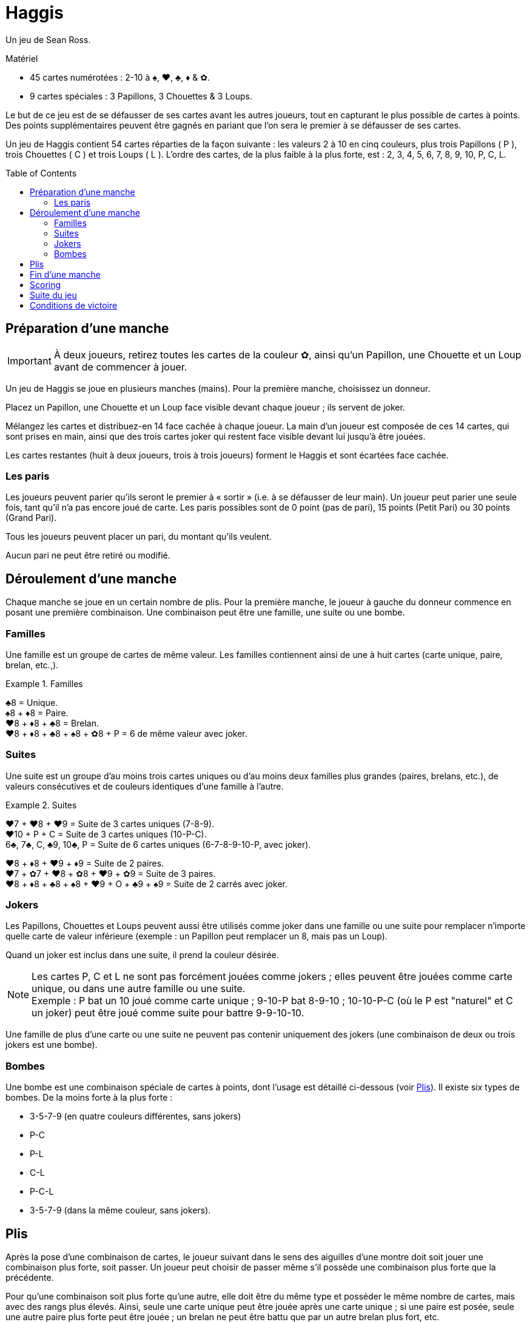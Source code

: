 = Haggis
:toc: preamble
:toclevels: 4
:icons: font

Un jeu de Sean Ross.

.Matériel
****
* 45 cartes numérotées : 2-10 à ♠, ♥, ♣, ♦ & ✿.
* 9 cartes spéciales : 3 Papillons, 3 Chouettes & 3 Loups.
****

Le but de ce jeu est de se défausser de ses cartes avant les autres joueurs, tout en capturant le plus possible de cartes à points.
Des points supplémentaires peuvent être gagnés en pariant que l’on sera le premier à se défausser de ses cartes.

Un jeu de Haggis contient 54 cartes réparties de la façon suivante : les valeurs 2 à 10 en cinq couleurs, plus trois Papillons ( P ), trois Chouettes ( C ) et trois Loups ( L ).
L’ordre des cartes, de la plus faible à la plus forte, est : 2, 3, 4, 5, 6, 7, 8, 9, 10, P, C, L.


== Préparation d’une manche

IMPORTANT: À deux joueurs, retirez toutes les cartes de la couleur ✿, ainsi qu’un Papillon, une Chouette et un Loup avant de commencer à jouer.

Un jeu de Haggis se joue en plusieurs manches (mains).
Pour la première manche, choisissez un donneur.

Placez un Papillon, une Chouette et un Loup face visible devant chaque joueur ; ils servent de joker.

Mélangez les cartes et distribuez-en 14 face cachée à chaque joueur.
La main d’un joueur est composée de ces 14 cartes, qui sont prises en main, ainsi que des trois cartes joker qui restent face visible devant lui jusqu’à être jouées.

Les cartes restantes (huit à deux joueurs, trois à trois joueurs) forment le Haggis et sont écartées face cachée.


=== Les paris

Les joueurs peuvent parier qu’ils seront le premier à « sortir » (i.e. à se défausser de leur main).
Un joueur peut parier une seule fois, tant qu’il n’a pas encore joué de carte.
Les paris possibles sont de 0 point (pas de pari), 15 points (Petit Pari) ou 30 points (Grand Pari).

Tous les joueurs peuvent placer un pari, du montant qu’ils veulent.

Aucun pari ne peut être retiré ou modifié.


== Déroulement d’une manche

Chaque manche se joue en un certain nombre de plis.
Pour la première manche, le joueur à gauche du donneur commence en posant une première combinaison.
Une combinaison peut être une famille, une suite ou une bombe.


=== Familles

Une famille est un groupe de cartes de même valeur.
Les familles contiennent ainsi de une à huit cartes (carte unique, paire, brelan, etc.,).

.Familles
====
♣8 = Unique. +
♠8 + ♦8 = Paire. +
♥8 + ♦8 + ♣8 = Brelan. +
♥8 + ♦8 + ♣8 + ♠8 + ✿8 + P = 6 de même valeur avec joker.
====


=== Suites

Une suite est un groupe d’au moins trois cartes uniques ou d’au moins deux familles plus grandes (paires, brelans, etc.), de valeurs consécutives et de couleurs identiques d’une famille à l’autre.

.Suites
====
♥7 + ♥8 + ♥9 = Suite de 3 cartes uniques (7-8-9). +
♥10 + P + C = Suite de 3 cartes uniques (10-P-C). +
6♣, 7♣, C, ♣9, 10♣, P = Suite de 6 cartes uniques (6-7-8-9-10-P, avec joker).

♥8 + ♦8 + ♥9 + ♦9 = Suite de 2 paires. +
♥7 + ✿7 + ♥8 + ✿8 + ♥9 + ✿9 = Suite de 3 paires. +
♥8 + ♦8 + ♣8 + ♠8 + ♥9 + O + ♣9 + ♠9 = Suite de 2 carrés avec joker.
====


=== Jokers

Les Papillons, Chouettes et Loups peuvent aussi être utilisés comme joker dans une famille ou une suite pour remplacer n’importe quelle carte de valeur inférieure (exemple : un Papillon peut remplacer un 8, mais pas un Loup).

Quand un joker est inclus dans une suite, il prend la couleur désirée.

NOTE: Les cartes P, C et L ne sont pas forcément jouées comme jokers ; elles peuvent être jouées comme carte unique, ou dans une autre famille ou une suite. +
Exemple : P bat un 10 joué comme carte unique ; 9-10-P bat 8-9-10 ; 10-10-P-C (où le P est "naturel" et C un joker) peut être joué comme suite pour battre 9-9-10-10.

Une famille de plus d’une carte ou une suite ne peuvent pas contenir uniquement des jokers (une combinaison de deux ou trois jokers est une bombe).


=== Bombes

Une bombe est une combinaison spéciale de cartes à points, dont l’usage est détaillé ci-dessous (voir <<plis>>).
Il existe six types de bombes.
De la moins forte à la plus forte :

* 3-5-7-9 (en quatre couleurs différentes, sans jokers)
* P-C
* P-L
* C-L
* P-C-L
* 3-5-7-9 (dans la même couleur, sans jokers).


[[plis]]
== Plis

Après la pose d’une combinaison de cartes, le joueur suivant dans le sens des aiguilles d’une montre doit soit jouer une combinaison plus forte, soit passer.
Un joueur peut choisir de passer même s’il possède une combinaison plus forte que la précédente.

Pour qu’une combinaison soit plus forte qu’une autre, elle doit être du même type et posséder le même nombre de cartes, mais avec des rangs plus élevés.
Ainsi, seule une carte unique peut être jouée après une carte unique ; si une paire est posée, seule une autre paire plus forte peut être jouée ; un brelan ne peut être battu que par un autre brelan plus fort, etc.

Les bombes sont l’unique exception à cette règle : elles peuvent être jouées pour battre toute autre combinaison, à l'exception d’une bombe égale ou plus forte.
Une fois qu’une bombe a été jouée, seules d’autres bombes, plus fortes, peuvent être jouées.

Chaque joueur continue ainsi de jouer des combinaisons de plus en plus fortes du même type et du même nombre de cartes, ou des bombes, jusqu’à ce que les autres joueurs passent successivement.

Dans le jeu à deux, cela correspond à l’un des joueurs qui passe.

Dans le jeu à trois, cela correspond à deux joueurs qui passent successivement.
(Un joueur qui passe peut continuer de jouer jusqu’à ce que le pli soit remporté.)

À ce moment, le joueur qui a joué la combinaison la plus forte remporte le pli.
Si la combinaison la plus forte n’était pas une bombe, le gagnant reçoit les cartes du pli.
Si c’est une bombe, elles sont données par le gagnant du pli à l’un de ses adversaires, qu’il choisit.

Le gagnant du pli a la main : il pose la première combinaison du pli suivant.
À trois joueurs, s’il vient de sortir (vient de poser sa dernière carte), le joueur à sa gauche commence.


== Fin d’une manche

Dès que tous les joueurs sauf un ont défaussé leurs cartes, la manche se termine immédiatement.

Le joueur qui a posé la dernière combinaison reçoit les cartes du pli final, sauf si cette combinaison est une bombe, auquel cas les cartes sont capturées comme indiqué dans la section <<plis>>.
Le dernier joueur ne jouera pas les cartes qui lui restent en main.


== Scoring

Les points gagnés proviennent :

1. des cartes restant dans la main de vos adversaires,
2. des cartes à points capturées dans des plis, et
3. des paris.

Un joueur qui est sorti marque 5 points pour chaque carte du joueur qui en possède le plus au moment de la pose de sa dernière carte.

Toutes les cartes à points (3, 5, 7, 9, P, C et L) reçues dans les plis rapportent à leur gagnant leurs points :

[options="autowidth"]
|===
h| Carte  | 3 | 5 | 7 | 9 | B | O | W
h| Points | 1 | 1 | 1 | 1 | 2 | 3 | 5
|===

Les points des paris sont ensuite comptés.
Les points d’un pari gagné sont ajoutés au score du parieur.
Un pari perdu est ajouté au score du premier joueur à être sorti, et à ses adversaires qui n’ont pas parié pour la manche en cours.

.Points des paris
====
Adam, Brenda et Carole jouent.

Adam et Brenda font tous deux un Petit Pari après avoir reçu leurs cartes.
Carole ne parie pas.

Adam est le premier à sortir.
Il remporte donc son pari et gagne 15 points.
Il gagne aussi 15 points supplémentaires grâce au pari perdu de Brenda, pour un total de 30 points.
Brenda ne gagne aucun point grâce aux paris.
Carole gagne 15 point grâce au pari raté de Brenda.

Avec ces mêmes paris, si Carole était sortie en premier au lieu d’Adam, elle aurait gagné 30 points : 15 pour chacun des paris perdus d’Adam et Brenda.
Les autres joueurs ne recevraient aucun point grâce aux paris.
====

NOTE: Dans un jeu à trois, le premier joueur à sortir (c-a-d à s’être défaussé de ses cartes) doit noter immédiatement le nombre de cartes du joueur qui en possède le plus.
Notez que les jokers d’un joueur font partie de sa main.


== Suite du jeu

Après avoir ajouté les points de la manche en cours au total de chaque joueur, une nouvelle manche commence et les cartes sont à nouveau distribuées.

Le donneur est le joueur qui possède le plus de points.
En cas d’égalité, le gagnant de la dernière manche distribue les cartes.

Le joueur qui possède le moins de points pose la première carte du pli suivant ; en cas d’égalité, le joueur à gauche du donneur commence.


== Conditions de victoire

Les manches se succèdent jusqu’à ce qu’un joueur atteigne ou dépasse un total convenu à l’avance.
Le joueur qui a le plus de points remporte la partie.
En cas d’égalité, continuez de jouer jusqu’à ce qu’un gagnant unique émerge.

250 points constituent un total adapté à un jeu plus court. +
350 points permettent des parties plus longues.

.Règles de tournoi
****
Dans un tournoi à trois joueurs, ce n’est pas le gagnant qui décide qui capture les cartes.
Un pli gagné grâce à une bombe est pris par le joueur ayant posé la deuxième plus forte combinaison.
Si le pli est formé d’une seule bombe, il revient au joueur situé à la droite de celui qui l’a posée.
****

